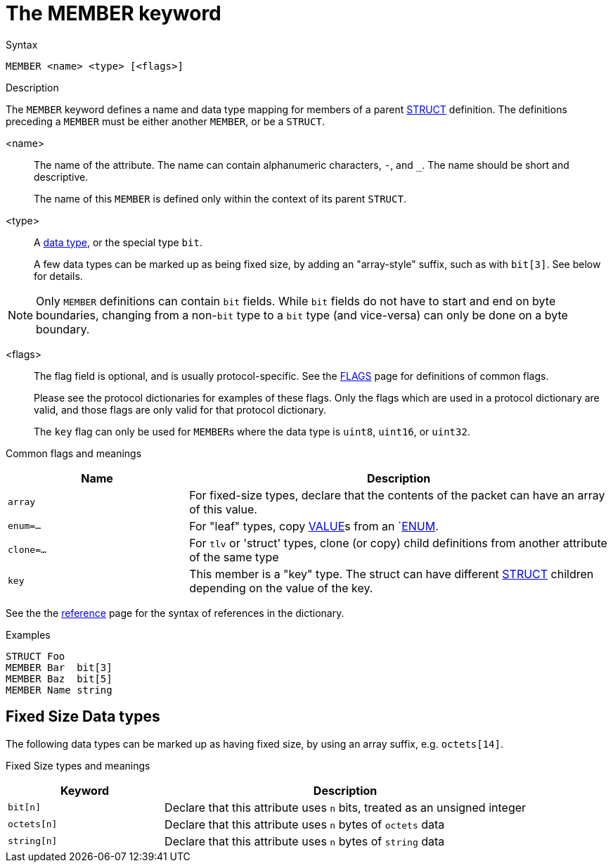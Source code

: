 = The MEMBER keyword

.Syntax
----
MEMBER <name> <type> [<flags>]
----

.Description

The `MEMBER` keyword defines a name and data type mapping for members
of a parent xref:dictionary/struct.adoc[STRUCT] definition.  The definitions
preceding a `MEMBER` must be either another `MEMBER`, or be a `STRUCT`.

<name>:: The name of the attribute.  The name can contain alphanumeric
characters, `-`, and `_`.  The name should be short and descriptive.
+
The name of this `MEMBER` is defined only within the context of its parent `STRUCT`.

<type>:: A xref:type/index.adoc[data type], or the special type `bit`.
+
A few data types can be marked up as being fixed size, by adding an
"array-style" suffix, such as with `bit[3]`.  See below for details.

NOTE: Only `MEMBER` definitions can contain `bit` fields.  While `bit`
fields do not have to start and end on byte boundaries, changing from
a non-`bit` type to a `bit` type (and vice-versa) can only be done on
a byte boundary.

<flags>:: The flag field is optional, and is usually protocol-specific.  See
the xref:dictionary/flags.adoc[FLAGS] page for definitions of common
flags.
+
Please see the protocol dictionaries for examples of these flags.
Only the flags which are used in a protocol dictionary are valid,
and those flags are only valid for that protocol dictionary.
+
The `key` flag can only be used for ``MEMBER``s where the data type is `uint8`, `uint16`, or `uint32`.

Common flags and meanings
[options="header"]
[cols="30%,70%"]
|=====
| Name         | Description
| `array`      | For fixed-size types, declare that the contents of the packet can have an array of this value.
| `enum=...`   | For "leaf" types, copy xref:dictionary/value.adoc[VALUE]s from an `xref:dictionary/enum.adoc[ENUM].
| `clone=...`  | For `tlv` or 'struct' types, clone (or copy) child definitions from another attribute of the same type
| `key`        | This member is a "key" type.  The struct can have different xref:dictionary/struct.adoc[STRUCT] children depending on the value of the key.
|=====

See the the xref:dictionary/reference.adoc[reference] page for the syntax of references in the dictionary.

.Examples
----
STRUCT Foo
MEMBER Bar  bit[3]
MEMBER Baz  bit[5]
MEMBER Name string
----

== Fixed Size Data types

The following data types can be marked up as having fixed size, by
using an array suffix, e.g. `octets[14]`.

Fixed Size types and meanings
[options="header"]
[cols="30%,70%"]
|=====
| Keyword | Description
| `bit[n]`     | Declare that this attribute uses `n` bits, treated as an unsigned integer
| `octets[n]`  | Declare that this attribute uses `n` bytes of `octets` data
| `string[n]`  | Declare that this attribute uses `n` bytes of `string` data
|=====


// Copyright (C) 2023 Network RADIUS SAS.  Licenced under CC-by-NC 4.0.
// This documentation was developed by Network RADIUS SAS.
